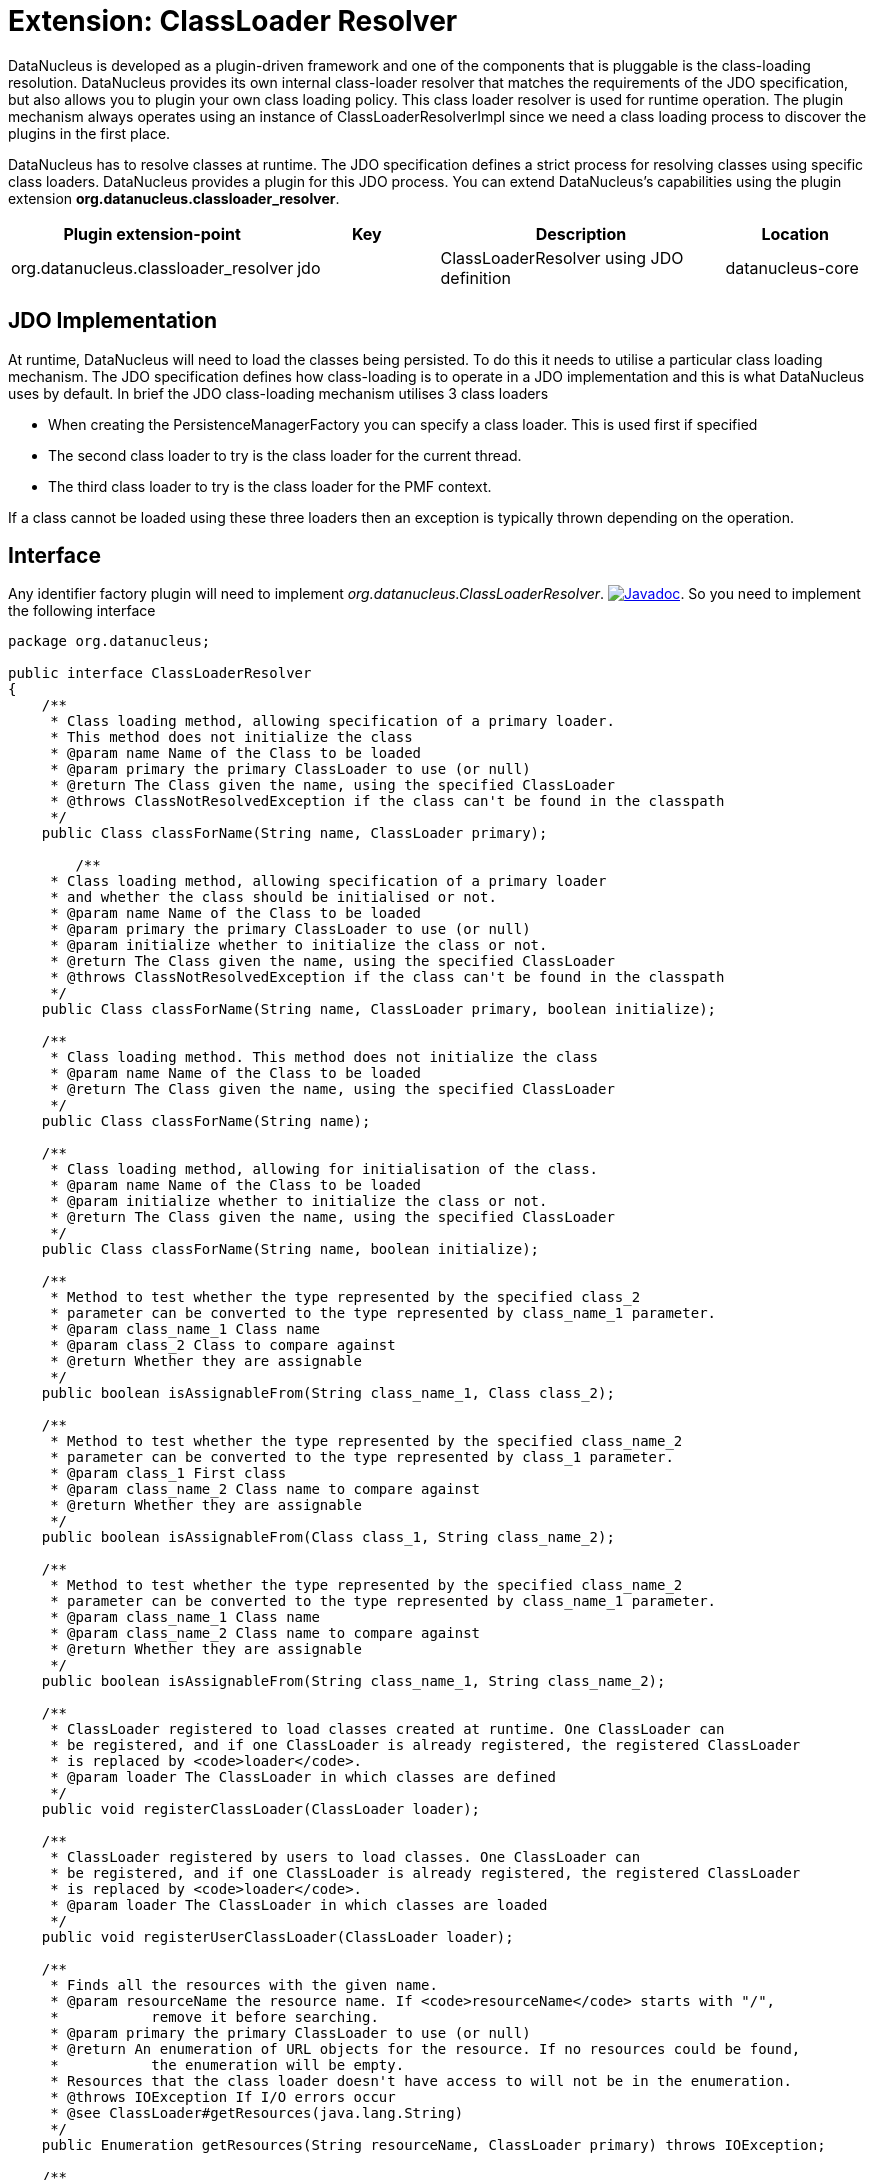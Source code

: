 [[classloader_resolver]]
= Extension: ClassLoader Resolver
:_basedir: ../
:_imagesdir: images/


DataNucleus is developed as a plugin-driven framework and one of the components that is pluggable is the class-loading resolution. 
DataNucleus provides its own internal class-loader resolver that matches the requirements of the JDO specification, but also allows you to plugin 
your own class loading policy. This class loader resolver is used for runtime operation. The plugin mechanism always operates 
using an instance of ClassLoaderResolverImpl since we need a class loading process to discover the plugins in the first place.

DataNucleus has to resolve classes at runtime. The JDO specification defines a strict process for 
resolving classes using specific class loaders. DataNucleus provides a plugin for this JDO process.
You can extend DataNucleus's capabilities using the plugin extension *org.datanucleus.classloader_resolver*.

[cols="2,1,2,1", options="header"]
|===
|Plugin extension-point
|Key
|Description
|Location

|org.datanucleus.classloader_resolver
|jdo
|ClassLoaderResolver using JDO definition
|datanucleus-core
|===


== JDO Implementation

At runtime, DataNucleus will need to load the classes being persisted. To do this it needs to 
utilise a particular class loading mechanism. The JDO specification defines how class-loading is 
to operate in a JDO implementation and this is what DataNucleus uses by default. In brief the 
JDO class-loading mechanism utilises 3 class loaders

* When creating the PersistenceManagerFactory you can specify a class loader. This is used first if specified
* The second class loader to try is the class loader for the current thread.
* The third class loader to try is the class loader for the PMF context.

If a class cannot be loaded using these three loaders then an exception is typically thrown depending on the operation.

== Interface

Any identifier factory plugin will need to implement _org.datanucleus.ClassLoaderResolver_.
http://www.datanucleus.org/javadocs/core/latest/org/datanucleus/ClassLoaderResolver.html[image:../images/javadoc.png[Javadoc]].
So you need to implement the following interface

[source,java]
-----
package org.datanucleus;

public interface ClassLoaderResolver
{
    /**
     * Class loading method, allowing specification of a primary loader. 
     * This method does not initialize the class
     * @param name Name of the Class to be loaded
     * @param primary the primary ClassLoader to use (or null)
     * @return The Class given the name, using the specified ClassLoader
     * @throws ClassNotResolvedException if the class can't be found in the classpath
     */
    public Class classForName(String name, ClassLoader primary);

        /**
     * Class loading method, allowing specification of a primary loader
     * and whether the class should be initialised or not.
     * @param name Name of the Class to be loaded
     * @param primary the primary ClassLoader to use (or null)
     * @param initialize whether to initialize the class or not.
     * @return The Class given the name, using the specified ClassLoader
     * @throws ClassNotResolvedException if the class can't be found in the classpath
     */
    public Class classForName(String name, ClassLoader primary, boolean initialize);

    /**
     * Class loading method. This method does not initialize the class
     * @param name Name of the Class to be loaded
     * @return The Class given the name, using the specified ClassLoader
     */
    public Class classForName(String name);

    /**
     * Class loading method, allowing for initialisation of the class.
     * @param name Name of the Class to be loaded
     * @param initialize whether to initialize the class or not.
     * @return The Class given the name, using the specified ClassLoader
     */
    public Class classForName(String name, boolean initialize);

    /**
     * Method to test whether the type represented by the specified class_2 
     * parameter can be converted to the type represented by class_name_1 parameter.
     * @param class_name_1 Class name
     * @param class_2 Class to compare against
     * @return Whether they are assignable
     */
    public boolean isAssignableFrom(String class_name_1, Class class_2);

    /**
     * Method to test whether the type represented by the specified class_name_2 
     * parameter can be converted to the type represented by class_1 parameter.
     * @param class_1 First class
     * @param class_name_2 Class name to compare against
     * @return Whether they are assignable
     */
    public boolean isAssignableFrom(Class class_1, String class_name_2);

    /**
     * Method to test whether the type represented by the specified class_name_2 
     * parameter can be converted to the type represented by class_name_1 parameter.
     * @param class_name_1 Class name
     * @param class_name_2 Class name to compare against
     * @return Whether they are assignable
     */
    public boolean isAssignableFrom(String class_name_1, String class_name_2);
    
    /**
     * ClassLoader registered to load classes created at runtime. One ClassLoader can
     * be registered, and if one ClassLoader is already registered, the registered ClassLoader
     * is replaced by <code>loader</code>.
     * @param loader The ClassLoader in which classes are defined
     */
    public void registerClassLoader(ClassLoader loader);

    /**
     * ClassLoader registered by users to load classes. One ClassLoader can
     * be registered, and if one ClassLoader is already registered, the registered ClassLoader
     * is replaced by <code>loader</code>.
     * @param loader The ClassLoader in which classes are loaded
     */
    public void registerUserClassLoader(ClassLoader loader);

    /**
     * Finds all the resources with the given name.
     * @param resourceName the resource name. If <code>resourceName</code> starts with "/", 
     *           remove it before searching.
     * @param primary the primary ClassLoader to use (or null)
     * @return An enumeration of URL objects for the resource. If no resources could be found,
     *           the enumeration will be empty. 
     * Resources that the class loader doesn't have access to will not be in the enumeration.
     * @throws IOException If I/O errors occur
     * @see ClassLoader#getResources(java.lang.String)
     */
    public Enumeration getResources(String resourceName, ClassLoader primary) throws IOException;
    
    /**
     * Finds the resource with the given name.
     * @param resourceName the path to resource name relative to the classloader root path. 
     *        If <code>resourceName</code> starts with "/", remove it.   
     * @param primary the primary ClassLoader to use (or null)
     * @return A URL object for reading the resource, or null if the resource could not be found or 
     *         the invoker doesn't have adequate privileges to get the resource. 
     * @throws IOException If I/O errors occur
     * @see ClassLoader#getResource(java.lang.String)
     */
    public URL getResource(String resourceName, ClassLoader primary);

    /**
     * Sets the primary classloader for the current thread.
     * The primary should be kept in a ThreadLocal variable.
     * @param primary the primary classloader
     */
    void setPrimary(ClassLoader primary);

    /**
     * Unsets the primary classloader for the current thread
     */
    void unsetPrimary();
}
-----

Be aware that you can extend _org.datanucleus.ClassLoaderResolverImpl_ if you just want to change 
some behaviour of the default loader process. Your class loader resolver should provide a 
constructor taking an argument of type _ClassLoader_ which will be the loader that the 
PersistenceManager is using at initialisation (your class can opt to not use this, but must provide the constructor)


== Implementation

Let's suppose you want to provide your own resolver _MyClassLoaderResolver_

[source,java]
-----
package mydomain;

import org.datanucleus.ClassLoaderResolver;

public class MyClassLoaderResolver implements ClassLoaderResolver
{
    /**
     * Constructor for PersistenceManager cases.
     * @param pmLoader Loader from PM initialisation time.
     */
    public MyClassLoaderResolver(ClassLoader pmLoader)
    {
         ...
    }

    .. (implement the interface)
}
-----

== Plugin Specification

When we have defined our "IdentifierFactory" we just need to make it into a DataNucleus plugin.
To do this you simply add a file `plugin.xml` to your JAR at the root, like this

[source,xml]
-----
<?xml version="1.0"?>
<plugin id="mydomain" name="DataNucleus plug-ins" provider-name="My Company">
    <extension point="org.datanucleus.classloader_resolver">
        <class-loader-resolver name="myloader" class-name="mydomain.MyClassLoaderResolver"/>
    </extension>
</plugin>
-----

Note that you also require a `MANIFEST.MF` file as xref:extensions.adoc#MANIFEST[described above].

== Plugin Usage

The only thing remaining is to use your new _ClassLoaderResolver_ plugin. You do this by having your plugin in the CLASSPATH at runtime, 
and setting the PMF property __datanucleus.classLoaderResolverName__ to _myloader_ (the name you specified in the `plugin.xml` file).

